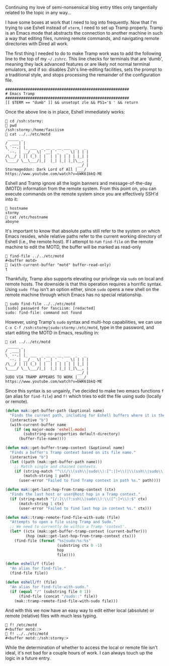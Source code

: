 Continuing my love of semi-nonsensical blog entry titles only tangentially related to the topic in any way...

I have some boxes at work that I need to log into frequently. Now that I'm trying to use Eshell instead of =xterm=, I need to set up Tramp properly. Tramp is an Emacs mode that abstracts the connection to another machine in such a way that editing files, running remote commands, and navigating remote directories with Dired all work.

The first thing I needed to do to make Tramp work was to add the following line to the top of my =~/.zshrc=. This line checks for terminals that are 'dumb', meaning they lack advanced features or are likely not normal terminal emulators, and if so: disables Zsh's line-editing facilities, sets the prompt to a traditional style, and stops processing the remainder of the configuration file.

#+BEGIN_EXAMPLE
  #######################################################
  # Emacs Tramp
  #######################################################
  [[ $TERM == "dumb" ]] && unsetopt zle && PS1='$ ' && return
#+END_EXAMPLE

Once the above line is in place, Eshell immediately works:

#+BEGIN_EXAMPLE
  👻 cd /ssh:stormy:
  👻 pwd
  /ssh:stormy:/home/fasciism
  👻 cat ../../etc/motd
   _____ _
  /  ___| |
  \ `--.| |_ ___  _ __ _ __ ___  _   _
   `--. | __/ _ \| '__| '_ ` _ \| | | |
  /\__/ | || (_) | |  | | | | | | |_| |
  \____/ \__\___/|_|  |_| |_| |_|\__, |
                                  __/ |
  Stormageddon: Dark Lord of All |___/
  https://www.youtube.com/watch?v=bWK61bkQ-ME
#+END_EXAMPLE

Eshell and Tramp ignore all the login banners and message-of-the-day (MOTD) information from the remote system. From this point on, you can execute commands on the remote system since you are effectively SSH'd into it:

#+BEGIN_EXAMPLE
  👻 hostname
  stormy
  👻 cat /etc/hostname
  aboyne
#+END_EXAMPLE

It's important to know that absolute paths still refer to the system on which Emacs resides, while relative paths refer to the current working directory of Eshell (i.e., the remote host). If I attempt to run =find-file= on the remote machine to edit the MOTD, the buffer will be marked as read-only

#+BEGIN_EXAMPLE
  👻 find-file ../../etc/motd
  #<buffer motd>
  👻 (with-current-buffer "motd" buffer-read-only)
  t
#+END_EXAMPLE

Thankfully, Tramp also supports elevating our privilege via =sudo= on local and remote hosts. The downside is that this operation requires a horrific syntax. Using =sudo ffap= isn't an option either, since =sudo= opens a new shell on the remote machine through which Emacs has no special relationship.

#+BEGIN_EXAMPLE
  👻 sudo find-file ../../etc/motd
  [sudo] password for fasciism: [redacted]
  sudo: find-file: command not found
#+END_EXAMPLE

However, using Tramp's =sudo= syntax and multi-hop capabilities, we can use =C-x C-f /ssh:stormy|sudo:stormy:/etc/motd=, type in the password, and start editing the MOTD in Emacs, resulting in:

#+BEGIN_EXAMPLE
  👻 cat ../../etc/motd
   _____ _
  /  ___| |
  \ `--.| |_ ___  _ __ _ __ ___  _   _
   `--. | __/ _ \| '__| '_ ` _ \| | | |
  /\__/ | || (_) | |  | | | | | | |_| |
  \____/ \__\___/|_|  |_| |_| |_|\__, |
                                  __/ |
  SUDO VIA TRAMP APPEARS TO WORK |___/
  https://www.youtube.com/watch?v=bWK61bkQ-ME
#+END_EXAMPLE

Since this syntax is so ungainly, I've decided to make two emacs functions =f= (an alias for =find-file=) and =f!= which tries to edit the file using sudo (locally or remote).

#+BEGIN_SRC emacs-lisp
  (defun mak::get-buffer-path (&optional name)
    "Finds the current path, including for Eshell buffers where it is the working directory."
    (interactive "b")
    (with-current-buffer name
      (if (eq major-mode 'eshell-mode)
          (substring-no-properties default-directory)
        (buffer-file-name))))

  (defun mak::get-buffer-tramp-context (&optional name)
    "Finds a buffer's Tramp context based on its file name."
    (interactive "b")
    (let ((path (mak::get-buffer-path name)))
      ;; Match single and chained contexts.
      (if (string-match "^\\(/\\(ssh\\|sudo\\):[^:|]+\\(|\\(ssh\\|sudo\\):[^:|]+\\)*:\\)" path)
          (match-string 1 path)
        (user-error "Failed to find Tramp context in path %s." path))))

  (defun mak::get-last-hop-from-tramp-context (ctx)
    "Finds the last host or user@host hop in a Tramp context."
    (if (string-match "[/:]\\(?:ssh\\|sudo\\):\\([^:]+\\):$" ctx)
        (match-string 1 ctx)
        (user-error "Failed to find last hop in context %s." ctx)))

  (defun mak::tramp-remote-find-file-with-sudo (file)
    "Attempts to open a file using Tramp and Sudo."
    ;; We need to currently be within a Tramp 'context'.
    (let* ((ctx (mak::get-buffer-tramp-context (current-buffer)))
           (hop (mak::get-last-hop-from-tramp-context ctx)))
      (find-file (format "%s|sudo:%s:%s"
                         (substring ctx 0 -1)
                         hop
                         file))))

  (defun eshell/f (file)
    "An alias for find-file."
    (find-file file))

  (defun eshell/f! (file)
    "An alias for find-file-with-sudo."
    (if (equal "/" (substring file 0 1))
        (find-file (concat "/sudo::" file))
      (mak::tramp-remote-find-file-with-sudo file)))
#+END_SRC

And with this we now have an easy way to edit either local (absolute) or remote (relative) files with much less typing.

#+BEGIN_EXAMPLE
  👻 f! /etc/motd
  #<buffer motd::>
  👻 f! ../../etc/motd
  #<buffer motd::/ssh:stormy:>
#+END_EXAMPLE

While the determination of whether to access the local or remote file isn't ideal, it's not bad for a couple hours of work. I can always touch up the logic in a future entry.
